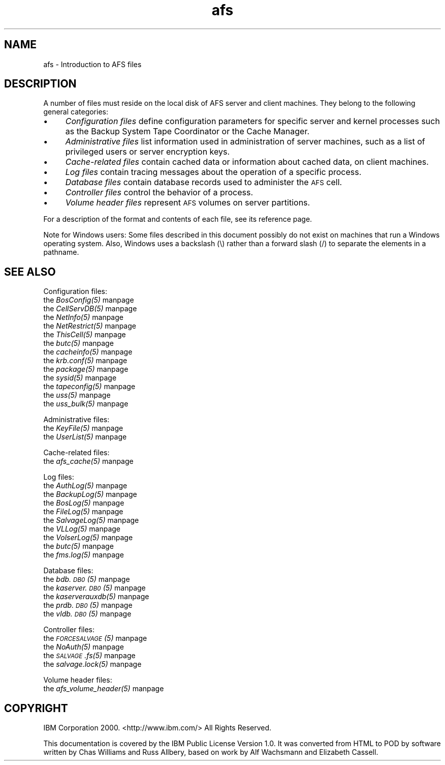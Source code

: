 .rn '' }`
''' $RCSfile$$Revision$$Date$
'''
''' $Log$
'''
.de Sh
.br
.if t .Sp
.ne 5
.PP
\fB\\$1\fR
.PP
..
.de Sp
.if t .sp .5v
.if n .sp
..
.de Ip
.br
.ie \\n(.$>=3 .ne \\$3
.el .ne 3
.IP "\\$1" \\$2
..
.de Vb
.ft CW
.nf
.ne \\$1
..
.de Ve
.ft R

.fi
..
'''
'''
'''     Set up \*(-- to give an unbreakable dash;
'''     string Tr holds user defined translation string.
'''     Bell System Logo is used as a dummy character.
'''
.tr \(*W-|\(bv\*(Tr
.ie n \{\
.ds -- \(*W-
.ds PI pi
.if (\n(.H=4u)&(1m=24u) .ds -- \(*W\h'-12u'\(*W\h'-12u'-\" diablo 10 pitch
.if (\n(.H=4u)&(1m=20u) .ds -- \(*W\h'-12u'\(*W\h'-8u'-\" diablo 12 pitch
.ds L" ""
.ds R" ""
'''   \*(M", \*(S", \*(N" and \*(T" are the equivalent of
'''   \*(L" and \*(R", except that they are used on ".xx" lines,
'''   such as .IP and .SH, which do another additional levels of
'''   double-quote interpretation
.ds M" """
.ds S" """
.ds N" """""
.ds T" """""
.ds L' '
.ds R' '
.ds M' '
.ds S' '
.ds N' '
.ds T' '
'br\}
.el\{\
.ds -- \(em\|
.tr \*(Tr
.ds L" ``
.ds R" ''
.ds M" ``
.ds S" ''
.ds N" ``
.ds T" ''
.ds L' `
.ds R' '
.ds M' `
.ds S' '
.ds N' `
.ds T' '
.ds PI \(*p
'br\}
.\"	If the F register is turned on, we'll generate
.\"	index entries out stderr for the following things:
.\"		TH	Title 
.\"		SH	Header
.\"		Sh	Subsection 
.\"		Ip	Item
.\"		X<>	Xref  (embedded
.\"	Of course, you have to process the output yourself
.\"	in some meaninful fashion.
.if \nF \{
.de IX
.tm Index:\\$1\t\\n%\t"\\$2"
..
.nr % 0
.rr F
.\}
.TH afs 5 "OpenAFS" "13/Jul/2008" "AFS File Reference"
.UC
.if n .hy 0
.if n .na
.ds C+ C\v'-.1v'\h'-1p'\s-2+\h'-1p'+\s0\v'.1v'\h'-1p'
.de CQ          \" put $1 in typewriter font
.ft CW
'if n "\c
'if t \\&\\$1\c
'if n \\&\\$1\c
'if n \&"
\\&\\$2 \\$3 \\$4 \\$5 \\$6 \\$7
'.ft R
..
.\" @(#)ms.acc 1.5 88/02/08 SMI; from UCB 4.2
.	\" AM - accent mark definitions
.bd B 3
.	\" fudge factors for nroff and troff
.if n \{\
.	ds #H 0
.	ds #V .8m
.	ds #F .3m
.	ds #[ \f1
.	ds #] \fP
.\}
.if t \{\
.	ds #H ((1u-(\\\\n(.fu%2u))*.13m)
.	ds #V .6m
.	ds #F 0
.	ds #[ \&
.	ds #] \&
.\}
.	\" simple accents for nroff and troff
.if n \{\
.	ds ' \&
.	ds ` \&
.	ds ^ \&
.	ds , \&
.	ds ~ ~
.	ds ? ?
.	ds ! !
.	ds /
.	ds q
.\}
.if t \{\
.	ds ' \\k:\h'-(\\n(.wu*8/10-\*(#H)'\'\h"|\\n:u"
.	ds ` \\k:\h'-(\\n(.wu*8/10-\*(#H)'\`\h'|\\n:u'
.	ds ^ \\k:\h'-(\\n(.wu*10/11-\*(#H)'^\h'|\\n:u'
.	ds , \\k:\h'-(\\n(.wu*8/10)',\h'|\\n:u'
.	ds ~ \\k:\h'-(\\n(.wu-\*(#H-.1m)'~\h'|\\n:u'
.	ds ? \s-2c\h'-\w'c'u*7/10'\u\h'\*(#H'\zi\d\s+2\h'\w'c'u*8/10'
.	ds ! \s-2\(or\s+2\h'-\w'\(or'u'\v'-.8m'.\v'.8m'
.	ds / \\k:\h'-(\\n(.wu*8/10-\*(#H)'\z\(sl\h'|\\n:u'
.	ds q o\h'-\w'o'u*8/10'\s-4\v'.4m'\z\(*i\v'-.4m'\s+4\h'\w'o'u*8/10'
.\}
.	\" troff and (daisy-wheel) nroff accents
.ds : \\k:\h'-(\\n(.wu*8/10-\*(#H+.1m+\*(#F)'\v'-\*(#V'\z.\h'.2m+\*(#F'.\h'|\\n:u'\v'\*(#V'
.ds 8 \h'\*(#H'\(*b\h'-\*(#H'
.ds v \\k:\h'-(\\n(.wu*9/10-\*(#H)'\v'-\*(#V'\*(#[\s-4v\s0\v'\*(#V'\h'|\\n:u'\*(#]
.ds _ \\k:\h'-(\\n(.wu*9/10-\*(#H+(\*(#F*2/3))'\v'-.4m'\z\(hy\v'.4m'\h'|\\n:u'
.ds . \\k:\h'-(\\n(.wu*8/10)'\v'\*(#V*4/10'\z.\v'-\*(#V*4/10'\h'|\\n:u'
.ds 3 \*(#[\v'.2m'\s-2\&3\s0\v'-.2m'\*(#]
.ds o \\k:\h'-(\\n(.wu+\w'\(de'u-\*(#H)/2u'\v'-.3n'\*(#[\z\(de\v'.3n'\h'|\\n:u'\*(#]
.ds d- \h'\*(#H'\(pd\h'-\w'~'u'\v'-.25m'\f2\(hy\fP\v'.25m'\h'-\*(#H'
.ds D- D\\k:\h'-\w'D'u'\v'-.11m'\z\(hy\v'.11m'\h'|\\n:u'
.ds th \*(#[\v'.3m'\s+1I\s-1\v'-.3m'\h'-(\w'I'u*2/3)'\s-1o\s+1\*(#]
.ds Th \*(#[\s+2I\s-2\h'-\w'I'u*3/5'\v'-.3m'o\v'.3m'\*(#]
.ds ae a\h'-(\w'a'u*4/10)'e
.ds Ae A\h'-(\w'A'u*4/10)'E
.ds oe o\h'-(\w'o'u*4/10)'e
.ds Oe O\h'-(\w'O'u*4/10)'E
.	\" corrections for vroff
.if v .ds ~ \\k:\h'-(\\n(.wu*9/10-\*(#H)'\s-2\u~\d\s+2\h'|\\n:u'
.if v .ds ^ \\k:\h'-(\\n(.wu*10/11-\*(#H)'\v'-.4m'^\v'.4m'\h'|\\n:u'
.	\" for low resolution devices (crt and lpr)
.if \n(.H>23 .if \n(.V>19 \
\{\
.	ds : e
.	ds 8 ss
.	ds v \h'-1'\o'\(aa\(ga'
.	ds _ \h'-1'^
.	ds . \h'-1'.
.	ds 3 3
.	ds o a
.	ds d- d\h'-1'\(ga
.	ds D- D\h'-1'\(hy
.	ds th \o'bp'
.	ds Th \o'LP'
.	ds ae ae
.	ds Ae AE
.	ds oe oe
.	ds Oe OE
.\}
.rm #[ #] #H #V #F C
.SH "NAME"
afs \- Introduction to AFS files
.SH "DESCRIPTION"
A number of files must reside on the local disk of AFS server and client
machines. They belong to the following general categories:
.Ip "\(bu" 4
\fIConfiguration files\fR define configuration parameters for specific server
and kernel processes such as the Backup System Tape Coordinator or the
Cache Manager.
.Ip "\(bu" 4
\fIAdministrative files\fR list information used in administration of server
machines, such as a list of privileged users or server encryption keys.
.Ip "\(bu" 4
\fICache-related files\fR contain cached data or information about cached
data, on client machines.
.Ip "\(bu" 4
\fILog files\fR contain tracing messages about the operation of a specific
process.
.Ip "\(bu" 4
\fIDatabase files\fR contain database records used to administer the \s-1AFS\s0
cell.
.Ip "\(bu" 4
\fIController files\fR control the behavior of a process.
.Ip "\(bu" 4
\fIVolume header files\fR represent \s-1AFS\s0 volumes on server partitions.
.PP
For a description of the format and contents of each file, see its
reference page.
.PP
Note for Windows users: Some files described in this document possibly do
not exist on machines that run a Windows operating system. Also, Windows
uses a backslash (\f(CW\e\fR) rather than a forward slash (\f(CW/\fR) to separate the
elements in a pathname.
.SH "SEE ALSO"
Configuration files:
.Ip "the \fIBosConfig(5)\fR manpage" 4
.Ip "the \fICellServDB(5)\fR manpage" 4
.Ip "the \fINetInfo(5)\fR manpage" 4
.Ip "the \fINetRestrict(5)\fR manpage" 4
.Ip "the \fIThisCell(5)\fR manpage" 4
.Ip "the \fIbutc(5)\fR manpage" 4
.Ip "the \fIcacheinfo(5)\fR manpage" 4
.Ip "the \fIkrb.conf(5)\fR manpage" 4
.Ip "the \fIpackage(5)\fR manpage" 4
.Ip "the \fIsysid(5)\fR manpage" 4
.Ip "the \fItapeconfig(5)\fR manpage" 4
.Ip "the \fIuss(5)\fR manpage" 4
.Ip "the \fIuss_bulk(5)\fR manpage" 4
.PP
Administrative files:
.Ip "the \fIKeyFile(5)\fR manpage" 4
.Ip "the \fIUserList(5)\fR manpage" 4
.PP
Cache-related files:
.Ip "the \fIafs_cache(5)\fR manpage" 4
.PP
Log files:
.Ip "the \fIAuthLog(5)\fR manpage" 4
.Ip "the \fIBackupLog(5)\fR manpage" 4
.Ip "the \fIBosLog(5)\fR manpage" 4
.Ip "the \fIFileLog(5)\fR manpage" 4
.Ip "the \fISalvageLog(5)\fR manpage" 4
.Ip "the \fIVLLog(5)\fR manpage" 4
.Ip "the \fIVolserLog(5)\fR manpage" 4
.Ip "the \fIbutc(5)\fR manpage" 4
.Ip "the \fIfms.log(5)\fR manpage" 4
.PP
Database files:
.Ip "the \fIbdb.\s-1DB0\s0(5)\fR manpage" 4
.Ip "the \fIkaserver.\s-1DB0\s0(5)\fR manpage" 4
.Ip "the \fIkaserverauxdb(5)\fR manpage" 4
.Ip "the \fIprdb.\s-1DB0\s0(5)\fR manpage" 4
.Ip "the \fIvldb.\s-1DB0\s0(5)\fR manpage" 4
.PP
Controller files:
.Ip "the \fI\s-1FORCESALVAGE\s0(5)\fR manpage" 4
.Ip "the \fINoAuth(5)\fR manpage" 4
.Ip "the \fI\s-1SALVAGE\s0.fs(5)\fR manpage" 4
.Ip "the \fIsalvage.lock(5)\fR manpage" 4
.PP
Volume header files:
.Ip "the \fIafs_volume_header(5)\fR manpage" 4
.SH "COPYRIGHT"
IBM Corporation 2000. <http://www.ibm.com/> All Rights Reserved.
.PP
This documentation is covered by the IBM Public License Version 1.0.  It was
converted from HTML to POD by software written by Chas Williams and Russ
Allbery, based on work by Alf Wachsmann and Elizabeth Cassell.

.rn }` ''
.IX Title "afs 5"
.IX Name "afs - Introduction to AFS files"

.IX Header "NAME"

.IX Header "DESCRIPTION"

.IX Item "\(bu"

.IX Item "\(bu"

.IX Item "\(bu"

.IX Item "\(bu"

.IX Item "\(bu"

.IX Item "\(bu"

.IX Item "\(bu"

.IX Header "SEE ALSO"

.IX Item "the \fIBosConfig(5)\fR manpage"

.IX Item "the \fICellServDB(5)\fR manpage"

.IX Item "the \fINetInfo(5)\fR manpage"

.IX Item "the \fINetRestrict(5)\fR manpage"

.IX Item "the \fIThisCell(5)\fR manpage"

.IX Item "the \fIbutc(5)\fR manpage"

.IX Item "the \fIcacheinfo(5)\fR manpage"

.IX Item "the \fIkrb.conf(5)\fR manpage"

.IX Item "the \fIpackage(5)\fR manpage"

.IX Item "the \fIsysid(5)\fR manpage"

.IX Item "the \fItapeconfig(5)\fR manpage"

.IX Item "the \fIuss(5)\fR manpage"

.IX Item "the \fIuss_bulk(5)\fR manpage"

.IX Item "the \fIKeyFile(5)\fR manpage"

.IX Item "the \fIUserList(5)\fR manpage"

.IX Item "the \fIafs_cache(5)\fR manpage"

.IX Item "the \fIAuthLog(5)\fR manpage"

.IX Item "the \fIBackupLog(5)\fR manpage"

.IX Item "the \fIBosLog(5)\fR manpage"

.IX Item "the \fIFileLog(5)\fR manpage"

.IX Item "the \fISalvageLog(5)\fR manpage"

.IX Item "the \fIVLLog(5)\fR manpage"

.IX Item "the \fIVolserLog(5)\fR manpage"

.IX Item "the \fIbutc(5)\fR manpage"

.IX Item "the \fIfms.log(5)\fR manpage"

.IX Item "the \fIbdb.\s-1DB0\s0(5)\fR manpage"

.IX Item "the \fIkaserver.\s-1DB0\s0(5)\fR manpage"

.IX Item "the \fIkaserverauxdb(5)\fR manpage"

.IX Item "the \fIprdb.\s-1DB0\s0(5)\fR manpage"

.IX Item "the \fIvldb.\s-1DB0\s0(5)\fR manpage"

.IX Item "the \fI\s-1FORCESALVAGE\s0(5)\fR manpage"

.IX Item "the \fINoAuth(5)\fR manpage"

.IX Item "the \fI\s-1SALVAGE\s0.fs(5)\fR manpage"

.IX Item "the \fIsalvage.lock(5)\fR manpage"

.IX Item "the \fIafs_volume_header(5)\fR manpage"

.IX Header "COPYRIGHT"


